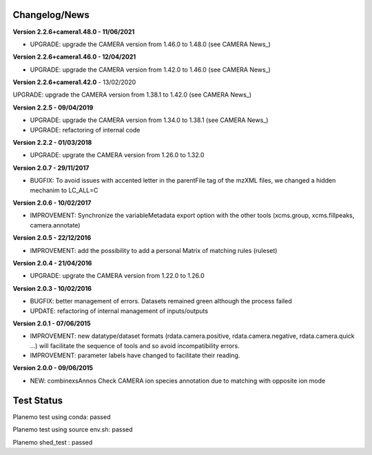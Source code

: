 
Changelog/News
--------------

**Version 2.2.6+camera1.48.0 - 11/06/2021**

- UPGRADE: upgrade the CAMERA version from 1.46.0 to 1.48.0 (see CAMERA News_)

**Version 2.2.6+camera1.46.0 - 12/04/2021**

- UPGRADE: upgrade the CAMERA version from 1.42.0 to 1.46.0 (see CAMERA News_)

**Version 2.2.6+camera1.42.0** - 13/02/2020

UPGRADE: upgrade the CAMERA version from 1.38.1 to 1.42.0 (see CAMERA News_)

**Version 2.2.5 - 09/04/2019**

- UPGRADE: upgrade the CAMERA version from 1.34.0 to 1.38.1 (see CAMERA News_)

- UPGRADE: refactoring of internal code

**Version 2.2.2 - 01/03/2018**

- UPGRADE: upgrate the CAMERA version from 1.26.0 to 1.32.0


**Version 2.0.7 - 29/11/2017**

- BUGFIX: To avoid issues with accented letter in the parentFile tag of the mzXML files, we changed a hidden mechanim to LC_ALL=C


**Version 2.0.6 - 10/02/2017**

- IMPROVEMENT: Synchronize the variableMetadata export option with the other tools (xcms.group, xcms.fillpeaks, camera.annotate)


**Version 2.0.5 - 22/12/2016**

- IMPROVEMENT: add the possibility to add a personal Matrix of matching rules (ruleset)


**Version 2.0.4 - 21/04/2016**

- UPGRADE: upgrate the CAMERA version from 1.22.0 to 1.26.0


**Version 2.0.3 - 10/02/2016**

- BUGFIX: better management of errors. Datasets remained green although the process failed

- UPDATE: refactoring of internal management of inputs/outputs


**Version 2.0.1 - 07/06/2015**

- IMPROVEMENT: new datatype/dataset formats (rdata.camera.positive, rdata.camera.negative, rdata.camera.quick ...) will facilitate the sequence of tools and so avoid incompatibility errors.

- IMPROVEMENT: parameter labels have changed to facilitate their reading.


**Version 2.0.0 - 09/06/2015**

- NEW: combinexsAnnos Check CAMERA ion species annotation due to matching with opposite ion mode


Test Status
-----------

Planemo test using conda: passed

Planemo test using source env.sh: passed

Planemo shed_test : passed
